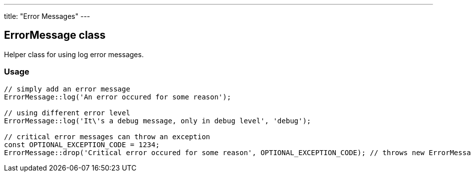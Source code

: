 ---
title: "Error Messages"
---

ErrorMessage class
------------------

Helper class for using log error messages.

Usage
~~~~~

[source, php]
--
// simply add an error message
ErrorMessage::log('An error occured for some reason');

// using different error level
ErrorMessage::log('It\'s a debug message, only in debug level', 'debug');

// critical error messages can throw an exception
const OPTIONAL_EXCEPTION_CODE = 1234;
ErrorMessage::drop('Critical error occured for some reason', OPTIONAL_EXCEPTION_CODE); // throws new ErrorMessageException
--
